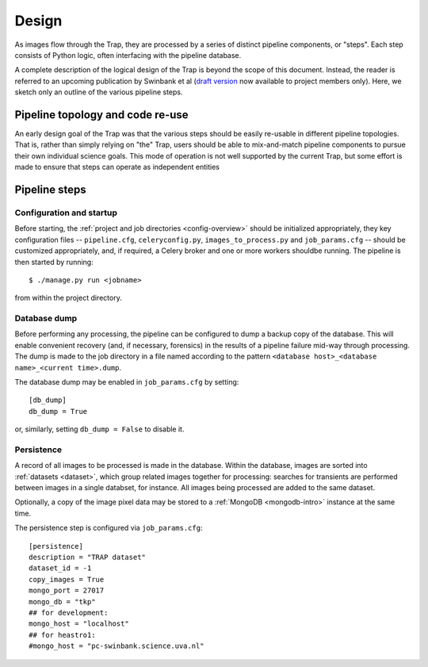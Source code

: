 .. _design:

++++++
Design
++++++

As images flow through the Trap, they are processed by a series of distinct
pipeline components, or "steps". Each step consists of Python logic,
often interfacing with the pipeline database.

A complete description of the logical design of the Trap is beyond the scope
of this document. Instead, the reader is referred to an upcoming publication
by Swinbank et al (`draft version
<https://github.com/transientskp/trap-paper>`_ now available to project
members only). Here, we sketch only an outline of the various pipeline steps.

Pipeline topology and code re-use
=================================

An early design goal of the Trap was that the various steps should be easily
re-usable in different pipeline topologies. That is, rather than simply
relying on "the" Trap, users should be able to mix-and-match pipeline
components to pursue their own individual science goals. This mode of
operation is not well supported by the current Trap, but some effort is made
to ensure that steps can operate as independent entities

Pipeline steps
==============

.. _step-config:

Configuration and startup
-------------------------

Before starting, the :ref:`project and job directories <config-overview>`
should be initialized appropriately, they key configuration files --
``pipeline.cfg``, ``celeryconfig.py``, ``images_to_process.py`` and
``job_params.cfg`` -- should be customized appropriately, and, if required, a
Celery broker and one or more workers shouldbe running. The pipeline is then
started by running::

   $ ./manage.py run <jobname>

from within the project directory.

.. _step-dump:

Database dump
-------------

Before performing any processing, the pipeline can be configured to dump a
backup copy of the database. This will enable convenient recovery (and, if
necessary, forensics) in the results of a pipeline failure mid-way through
processing. The dump is made to the job directory in a file named according to
the pattern ``<database host>_<database name>_<current time>.dump``.

The database dump may be enabled in ``job_params.cfg`` by setting::

   [db_dump]
   db_dump = True

or, similarly, setting ``db_dump = False`` to disable it.

.. _step-persistence:

Persistence
-----------

A record of all images to be processed is made in the database. Within the
database, images are sorted into :ref:`datasets <dataset>`, which group
related images together for processing: searches for transients are performed
between images in a single databset, for instance. All images being processed
are added to the same dataset.

Optionally, a copy of the image pixel data may be stored to a :ref:`MongoDB
<mongodb-intro>` instance at the same time.

The persistence step is configured via ``job_params.cfg``::

  [persistence]
  description = "TRAP dataset"
  dataset_id = -1
  copy_images = True
  mongo_port = 27017
  mongo_db = "tkp"
  ## for development:
  mongo_host = "localhost"
  ## for heastro1:
  #mongo_host = "pc-swinbank.science.uva.nl"
